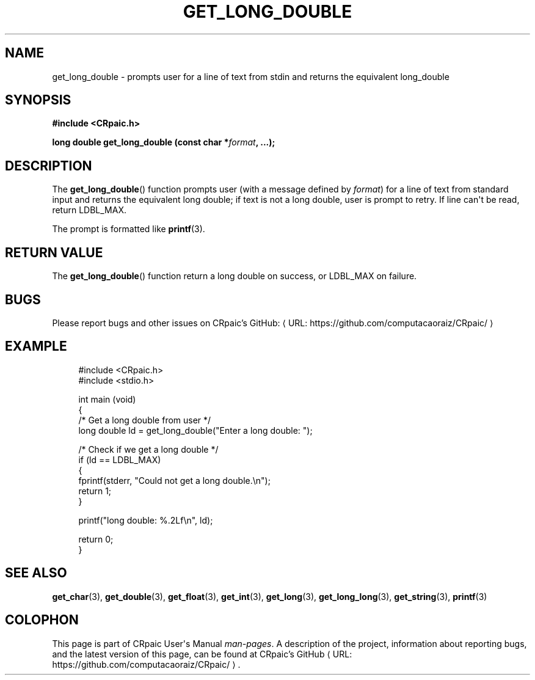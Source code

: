 .de URL
\\$2 \(laURL: \\$1 \(ra\\$3
..
.if \n[.g] .mso www.tmac
.TH GET_LONG_DOUBLE 3 "2024-11-21" "CRpaic" "CRpaic User's Manual"
.SH NAME
get_long_double \- prompts user for a line of text from stdin and returns the
equivalent long_double
.SH SYNOPSIS
.nf
.B #include <CRpaic.h>
.PP
.BI "long double get_long_double (const char *" format ", ...);"
.fi
.SH DESCRIPTION
The
.BR get_long_double ()
function prompts user (with a message defined by
.IR format )
for a line of text from standard input and returns the equivalent long double;
if text is not a long double, user is prompt to retry. If line can\(aqt be read,
return LDBL_MAX.
.PP
The prompt is formatted like
.BR printf (3).
.SH RETURN VALUE
The
.BR get_long_double ()
function return a long double on success, or LDBL_MAX on failure.
.SH BUGS
Please report bugs and other issues on
.URL "https://github.com/computacaoraiz/CRpaic/" "CRpaic's GitHub:"
.SH EXAMPLE
.in +4n
.EX
#include <CRpaic.h>
#include <stdio.h>

int main (void)
{
    /* Get a long double from user */
    long double ld = get_long_double("Enter a long double: ");

    /* Check if we get a long double */
    if (ld == LDBL_MAX)
    {
        fprintf(stderr, "Could not get a long double.\\n");
        return 1;
    }

    printf("long double: %.2Lf\\n", ld);

    return 0;
}
.EE
.in
.SH SEE ALSO
.BR get_char (3),
.BR get_double (3),
.BR get_float (3),
.BR get_int (3),
.BR get_long (3),
.BR get_long_long (3),
.BR get_string (3),
.BR printf (3)
.SH COLOPHON
This page is part of CRpaic User\(aqs Manual
.IR man-pages .
A description of the project, information about reporting bugs, and the latest
version of this page, can be found at
.URL "https://github.com/computacaoraiz/CRpaic/" "CRpaic's GitHub".
